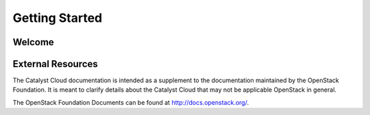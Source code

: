 Getting Started
---------------

Welcome
=======


External Resources
==================

The Catalyst Cloud documentation is intended as a supplement to the 
documentation maintained by the OpenStack Foundation.  It is meant 
to clarify details about the Catalyst Cloud that may not be applicable 
OpenStack in general.

The OpenStack Foundation Documents can be found at http://docs.openstack.org/.
